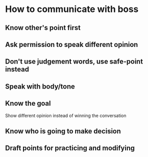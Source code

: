 * How to communicate with boss
** Know other's point first
** Ask permission to speak different opinion
** Don't use judgement words, use safe-point instead
** Speak with body/tone
** Know the goal
   
   Show different opinion instead of winning the conversation

** Know who is going to make decision
** Draft points for practicing and modifying
